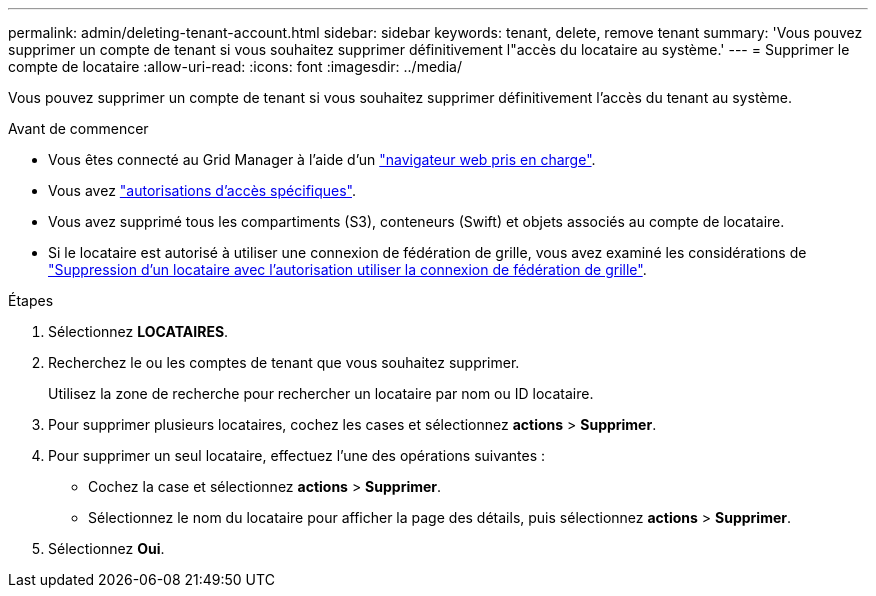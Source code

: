 ---
permalink: admin/deleting-tenant-account.html 
sidebar: sidebar 
keywords: tenant, delete, remove tenant 
summary: 'Vous pouvez supprimer un compte de tenant si vous souhaitez supprimer définitivement l"accès du locataire au système.' 
---
= Supprimer le compte de locataire
:allow-uri-read: 
:icons: font
:imagesdir: ../media/


[role="lead"]
Vous pouvez supprimer un compte de tenant si vous souhaitez supprimer définitivement l'accès du tenant au système.

.Avant de commencer
* Vous êtes connecté au Grid Manager à l'aide d'un link:../admin/web-browser-requirements.html["navigateur web pris en charge"].
* Vous avez link:admin-group-permissions.html["autorisations d'accès spécifiques"].
* Vous avez supprimé tous les compartiments (S3), conteneurs (Swift) et objets associés au compte de locataire.
* Si le locataire est autorisé à utiliser une connexion de fédération de grille, vous avez examiné les considérations de link:grid-federation-manage-tenants.html["Suppression d'un locataire avec l'autorisation utiliser la connexion de fédération de grille"].


.Étapes
. Sélectionnez *LOCATAIRES*.
. Recherchez le ou les comptes de tenant que vous souhaitez supprimer.
+
Utilisez la zone de recherche pour rechercher un locataire par nom ou ID locataire.

. Pour supprimer plusieurs locataires, cochez les cases et sélectionnez *actions* > *Supprimer*.
. Pour supprimer un seul locataire, effectuez l'une des opérations suivantes :
+
** Cochez la case et sélectionnez *actions* > *Supprimer*.
** Sélectionnez le nom du locataire pour afficher la page des détails, puis sélectionnez *actions* > *Supprimer*.


. Sélectionnez *Oui*.

